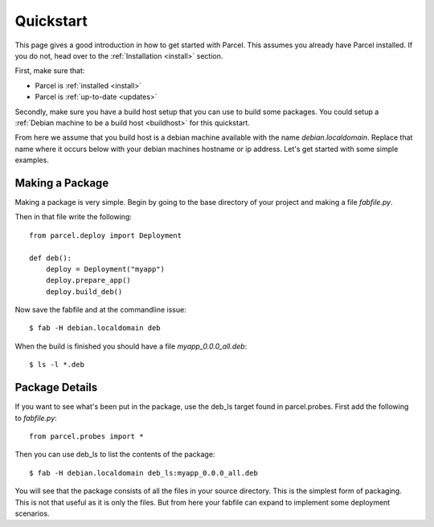 .. _quickstart:

Quickstart
==========

.. module:: parcel.models

This page gives a good introduction in how to get started with Parcel. 
This assumes you already have Parcel installed. If you do not,
head over to the :ref:`Installation <install>` section.

First, make sure that:

* Parcel is :ref:`installed <install>`
* Parcel is :ref:`up-to-date <updates>`

Secondly, make sure you have a build host setup that you can use to build some packages.
You could setup a :ref:`Debian machine to be a build host <buildhost>` for this quickstart.

From here we assume that you build host is a debian machine available with the name
`debian.localdomain`. Replace that name where it occurs below with your debian machines hostname
or ip address. Let's get started with some simple examples.

Making a Package
------------------

Making a package is very simple. Begin by going to the base directory of your project and making a file `fabfile.py`.

Then in that file write the following::

    from parcel.deploy import Deployment
    
    def deb():
        deploy = Deployment("myapp")
        deploy.prepare_app()
        deploy.build_deb()
        
Now save the fabfile and at the commandline issue::

    $ fab -H debian.localdomain deb
    
When the build is finished you should have a file `myapp_0.0.0_all.deb`::

    $ ls -l *.deb
    
Package Details
---------------
    
If you want to see what's been put in the package, use the deb_ls target found in parcel.probes. First add the following to `fabfile.py`::

    from parcel.probes import *

Then you can use deb_ls to list the contents of the package::

    $ fab -H debian.localdomain deb_ls:myapp_0.0.0_all.deb
    
You will see that the package consists of all the files in your source directory. This is the simplest form of packaging.
This is not that useful as it is only the files. But from here your fabfile can expand to implement some deployment scenarios.


    

